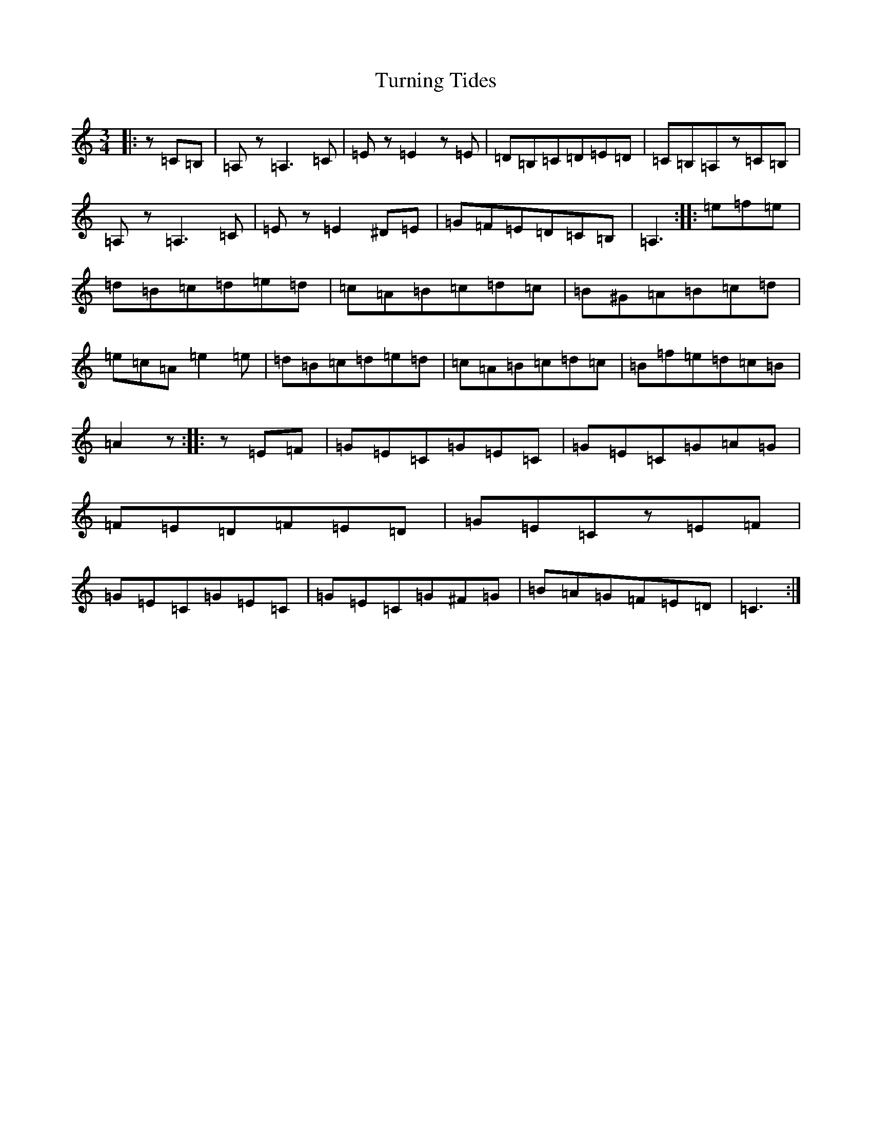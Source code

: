 X: 20713
T: Turning Tides
S: https://thesession.org/tunes/15613#setting29287
Z: G Major
R: waltz
M: 3/4
L: 1/8
K: C Major
|:z=C=B,|=A,z=A,3=C|=Ez=E2z=E|=D=B,=C=D=E=D|=C=B,=A,z=C=B,|=A,z=A,3=C|=Ez=E2^D=E|=G=F=E=D=C=B,|=A,3:||:=e=f=e|=d=B=c=d=e=d|=c=A=B=c=d=c|=B^G=A=B=c=d|=e=c=A=e2=e|=d=B=c=d=e=d|=c=A=B=c=d=c|=B=f=e=d=c=B|=A2z:||:z=E=F|=G=E=C=G=E=C|=G=E=C=G=A=G|=F=E=D=F=E=D|=G=E=Cz=E=F|=G=E=C=G=E=C|=G=E=C=G^F=G|=B=A=G=F=E=D|=C3:|